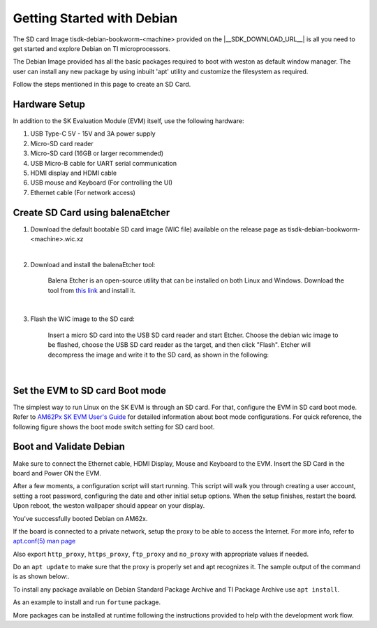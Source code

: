 .. _overview-getting-started:

***************************
Getting Started with Debian
***************************

The SD card Image tisdk-debian-bookworm-<machine> provided on the |__SDK_DOWNLOAD_URL__| is all you need to get started and explore Debian on TI microprocessors.

The Debian Image provided has all the basic packages required to boot with weston as default window manager. The user can install any new package by using inbuilt 'apt' utility
and customize the filesystem as required.

Follow the steps mentioned in this page to create an SD Card.

Hardware Setup
--------------

In addition to the SK Evaluation Module (EVM) itself, use the following hardware:

1. USB Type-C 5V - 15V and 3A power supply
2. Micro-SD card reader
3. Micro-SD card (16GB or larger recommended)
4. USB Micro-B cable for UART serial communication
5. HDMI display and HDMI cable
6. USB mouse and Keyboard (For controlling the UI)
7. Ethernet cable (For network access)

Create SD Card using balenaEtcher
---------------------------------

1.  Download the default bootable SD card image (WIC file) available on the release page as
    tisdk-debian-bookworm-<machine>.wic.xz

|

2.  Download and install the balenaEtcher tool:

        Balena Etcher is an open-source utility that can be installed on both Linux and Windows.
        Download the tool from `this link <https://www.balena.io/etcher/>`__ and install it.

|

3.  Flash the WIC image to the SD card:

        Insert a micro SD card into the USB SD card reader and start Etcher. Choose the debian wic
        image to be flashed, choose the USB SD card reader as the target, and then click "Flash".
        Etcher will decompress the image and write it to the SD card, as shown in the following:

    .. Image:: /images/balena_etcher.png

|

Set the EVM to SD card Boot mode
--------------------------------
The simplest way to run Linux on the SK EVM is through an SD card. For that, configure the EVM in SD card boot mode. Refer to `AM62Px SK EVM User's Guide <https://www.ti.com/tool/SK-AM62P-LP>`__ for detailed information about boot mode configurations. For quick reference, the following figure shows the boot mode switch setting for SD card boot.

.. Image:: /images/AM62x_SD_boot.jpg

Boot and Validate Debian
------------------------
Make sure to connect the Ethernet cable, HDMI Display, Mouse and Keyboard to the EVM. Insert the SD Card in the board and Power ON the EVM.

After a few moments, a configuration script will start running. This script will walk you through creating
a user account, setting a root password, configuring the date and other initial setup options. When
the setup finishes, restart the board. Upon reboot, the weston wallpaper should appear on your
display.

.. Image:: /images/debian_homescreen.png

You've successfully booted Debian on AM62x.

If the board is connected to a private network, setup the proxy to be able to access the Internet.
For more info, refer to `apt.conf(5) man page <https://manpages.debian.org/bookworm/apt/apt.conf.5.en.html>`__

Also export ``http_proxy``, ``https_proxy``, ``ftp_proxy`` and ``no_proxy`` with appropriate values if needed.

Do an ``apt update`` to make sure that the proxy is properly set and apt recognizes it. The sample output of the command is as shown below:.

.. Image:: /images/debian_apt_update.png

To install any package available on Debian Standard Package Archive and TI Package Archive use ``apt install``.

As an example to install and run ``fortune`` package.

.. Image:: /images/debian_apt_install.png

More packages can be installed at runtime following the instructions provided to help with the development work flow.

